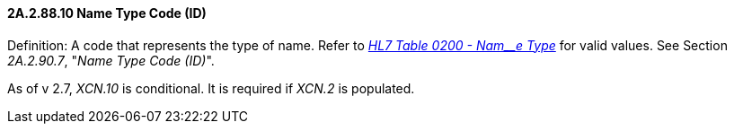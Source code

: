==== 2A.2.88.10 Name Type Code (ID)

Definition: A code that represents the type of name. Refer to file:///E:\V2\v2.9%20final%20Nov%20from%20Frank\V29_CH02C_Tables.docx#HL70200[_HL7 Table 0200 - Nam__e Type_] for valid values. See Section _2A.2.90.7_, "_Name Type Code (ID)_".

As of v 2.7, _XCN.10_ is conditional. It is required if _XCN.2_ is populated.

